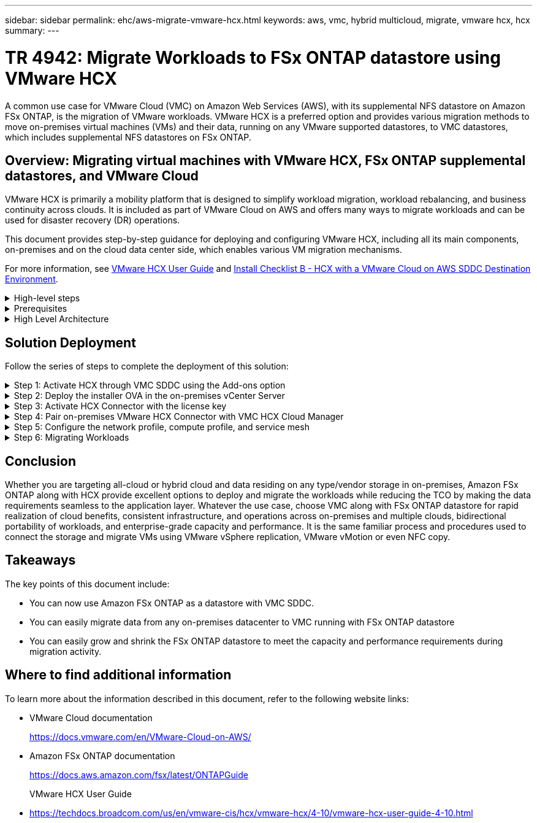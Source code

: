 ---
sidebar: sidebar
permalink: ehc/aws-migrate-vmware-hcx.html
keywords: aws, vmc, hybrid multicloud, migrate, vmware hcx, hcx
summary:
---

= TR 4942: Migrate Workloads to FSx ONTAP datastore using VMware HCX
:hardbreaks:
:nofooter:
:icons: font
:linkattrs:
:imagesdir: ../media/

[.lead]
A common use case for VMware Cloud (VMC) on Amazon Web Services (AWS),  with its supplemental NFS datastore on Amazon FSx ONTAP,  is the migration of VMware workloads. VMware HCX is a preferred option and provides various migration methods to move on-premises virtual machines (VMs) and their data,  running on any VMware supported datastores,  to VMC datastores,  which includes supplemental NFS datastores on FSx ONTAP.

== Overview: Migrating virtual machines with VMware HCX, FSx ONTAP supplemental datastores, and VMware Cloud

VMware HCX is primarily a mobility platform that is designed to simplify workload migration, workload rebalancing,  and business continuity across clouds.  It is included as part of VMware Cloud on AWS and offers many ways to migrate workloads and can be used for disaster recovery (DR) operations.  

This document provides step-by-step guidance for deploying and configuring VMware HCX,  including all its main components,  on-premises and on the cloud data center side,  which enables various VM migration mechanisms.  

For more information, see https://techdocs.broadcom.com/us/en/vmware-cis/hcx/vmware-hcx/4-10/vmware-hcx-user-guide-4-10.html[VMware HCX User Guide^] and https://techdocs.broadcom.com/us/en/vmware-cis/hcx/vmware-hcx/4-10/getting-started-with-vmware-hcx-4-10/install-checklist-b-hcx-with-a-vmc-sddc-instance.html[Install Checklist B - HCX with a VMware Cloud on AWS SDDC Destination Environment^].

.High-level steps
[%collapsible]
=====
This list provides the high-level steps to install and configure VMware HCX:

. Activate HCX for the VMC software-defined data center (SDDC) through VMware Cloud Services Console.
. Download and deploy the HCX Connector OVA installer in the on-premises vCenter Server.
. Activate HCX with a license key.
. Pair on-premises VMware HCX Connector with VMC HCX Cloud Manager.
. Configure the network profile, compute profile, and service mesh.
. (Optional) Perform Network Extension to extend the network and avoid re-IP.
. Validate the appliance status and ensure that migration is possible.
. Migrate the VM workloads.
=====

.Prerequisites
[%collapsible]
=====
Before you begin, make sure the following prerequisites are met. For more information, see https://techdocs.broadcom.com/us/en/vmware-cis/hcx/vmware-hcx/4-10/vmware-hcx-user-guide-4-10/preparing-for-hcx-installations.html[Preparing for Installation^].  After the prerequisites are in place, including connectivity,  configure and activate HCX by generating a license key from the VMware HCX Console at VMC. After HCX is activated, the vCenter Plug- in is deployed and can be accessed by using the vCenter Console for management.  

The following installation steps must be completed before proceeding with HCX activation and deployment:

. Use an existing VMC SDDC or create a new SDDC following this link:aws-setup.html[NetApp link^] or this https://docs.vmware.com/en/VMware-Cloud-on-AWS/services/com.vmware.vmc-aws.getting-started/GUID-EF198D55-03E3-44D1-AC48-6E2ABA31FF02.html[VMware link^].

. The network path from the on-premises vCenter environment to the VMC SDDC must support migration of VMs by using vMotion. 

. Make sure the required https://techdocs.broadcom.com/us/en/vmware-cis/hcx/vmware-hcx/4-10/vmware-hcx-user-guide-4-10/preparing-for-hcx-installations/network-port-and-protocol-requirements.html[firewall rules and ports^] are allowed for vMotion traffic between the on-premises vCenter Server and the SDDC vCenter. 

. The FSx ONTAP NFS volume should be mounted as a supplemental datastore in the VMC SDDC.  To attach the NFS datastores to the appropriate cluster, follow the steps outlined in this link:aws-native-overview.html[NetApp link^] or this https://docs.vmware.com/en/VMware-Cloud-on-AWS/services/com.vmware.vmc-aws-operations/GUID-D55294A3-7C40-4AD8-80AA-B33A25769CCA.html[VMware link^].
=====

.High Level Architecture
[%collapsible]
=====
For testing purposes, the on-premises lab environment used for this validation was connected through a site-to-site VPN to AWS VPC, which allowed on-premises connectivity to AWS and to VMware cloud SDDC through External transit gateway. HCX migration and network extension traffic flows over the internet between on-premises and VMware cloud destination SDDC.  This architecture can be modified to use Direct Connect private virtual interfaces.

The following image depicts the high-level architecture. 

image:fsx-hcx-image1.png["Figure showing input/output dialog or representing written content"]
=====

== Solution Deployment

Follow the series of steps to complete the deployment of this solution:

.Step 1: Activate HCX through VMC SDDC using the Add-ons option
[%collapsible]
=====
To perform the installation, complete the following steps:

. Log in to the VMC Console at https://vmc.vmware.com/home[vmc.vmware.com^] and access Inventory. 
. To select the appropriate SDDC and access Add- ons, click View Details on SDDC and select the Add Ons tab.
. Click Activate for VMware HCX.
+
[NOTE]
This step takes up to 25 minutes to complete.
+
image:fsx-hcx-image2.png["Figure showing input/output dialog or representing written content"]

. After the deployment is complete, validate the deployment by confirming that HCX Manager and its associated plug-ins are available in vCenter Console.
. Create the appropriate Management Gateway firewalls to open the ports necessary to access HCX Cloud Manager.HCX Cloud Manager is now ready for HCX operations.
=====

.Step 2: Deploy the installer OVA in the on-premises vCenter Server
[%collapsible]
=====
For the on-premises Connector to communicate with the HCX Manager in VMC, make sure that the appropriate firewall ports are open in the on-premises environment.

. From the VMC Console,  navigate to the HCX Dashboard,  go to Administration,  and select the Systems Update tab. Click Request a Download Link for the HCX Connector OVA image. 
. With the HCX Connector downloaded, deploy the OVA in the on-premises vCenter Server. Right- click vSphere Cluster and select the Deploy OVF Template option.  
+
image:fsx-hcx-image5.png["Figure showing input/output dialog or representing written content"]

. Enter the required information in the Deploy OVF Template wizard, click Next and then Finish to deploy the VMware HCX Connector OVA. 
. Power on the virtual appliance manually.For step- by- step instructions, go to https://docs.vmware.com/en/VMware-HCX/services/user-guide/GUID-BFD7E194-CFE5-4259-B74B-991B26A51758.html[VMware HCX User Guide^].
=====

.Step 3: Activate HCX Connector with the license key
[%collapsible]
=====
After you deploy the VMware HCX Connector OVA on-premises and start the appliance, complete the following steps to activate HCX Connector. Generate the license key from the VMware HCX Console at VMC and input the license during the VMware HCX Connector setup.

. From the VMware Cloud Console, go to Inventory, select the SDDC, and click View Details.  From the Add Ons tab, in the VMware HCX tile, click Open HCX.
. From the Activation Keys tab, click Create Activation Key.  Select the System Type as HCX Connector and click Confirm to generate the key. Copy the activation key.
+
image:fsx-hcx-image7.png["Figure showing input/output dialog or representing written content"]
+
[NOTE]
A separate key is required for each HCX Connector deployed on-premises.

. Log in to the on-premises VMware HCX Connector at `"https://hcxconnectorIP:9443"` using administrator credentials.  
+
[NOTE]
Use the password defined during the OVA deployment.

. In the Licensing section, enter the activation key copied from step 2 and click Activate.
+
[NOTE]
The on-premises HCX Connector must have internet access for the activation to complete successfully.

. Under Datacenter Location, provide the desired location for installing the VMware HCX Manager on-premises. Click Continue.
. Under System Name, update the name and click Continue.
. Select Yes and then Continue.
. Under Connect Your vCenter, provide the IP address or fully qualified domain name (FQDN) and the credentials for the vCenter Server and click Continue.
+
[NOTE]
Use the FQDN to avoid communication issues later.

. Under Configure SSO/PSC, provide the Platform Services Controller's FQDN or IP address and click Continue.
+
[NOTE]
Enter the vCenter Server’s IP address or FQDN.

. Verify that the information is entered correctly and click Restart.
. After complete, the vCenter Server is displayed as green. Both the vCenter Server and SSO must have the correct configuration parameters, which should be the same as the previous page.
+
[NOTE]
This process should take approximately 10–20 minutes and for the plug-in to be added to the vCenter Server.  

image:fsx-hcx-image8.png["Figure showing input/output dialog or representing written content"]
=====

.Step 4: Pair on-premises VMware HCX Connector with VMC HCX Cloud Manager
[%collapsible]
=====
. To create a site pair between the on-premises vCenter Server and the VMC SDDC, log in to the on-premises vCenter Server and access the HCX vSphere Web Client Plug- in.
+
image:fsx-hcx-image9.png["Figure showing input/output dialog or representing written content"]

. Under Infrastructure, click Add a Site Pairing.  To authenticate the remote site,  enter the VMC HCX Cloud Manager URL or IP address and the credentials for the CloudAdmin role.
+
image:fsx-hcx-image10.png["Figure showing input/output dialog or representing written content"]
+
[NOTE]
HCX information can be retrieved from the SDDC Settings page.
+
image:fsx-hcx-image11.png["Figure showing input/output dialog or representing written content"]
+
image:fsx-hcx-image12.png["Figure showing input/output dialog or representing written content"]

. To initiate the site pairing, click Connect.
+
[NOTE]
VMware HCX Connector must be able to communicate with the HCX Cloud Manager IP over port 443.

. After the pairing is created, the newly configured site pairing is available on the HCX Dashboard.
=====

.Step 5: Configure the network profile, compute profile, and service mesh
[%collapsible]
=====
The VMware HCX Interconnect (HCX-IX) appliance provides secure tunnel capabilities over the internet and private connections to the target site that enable replication and vMotion-based capabilities. The interconnect provides encryption, traffic engineering, and an SD-WAN.  To create the HCI-IX Interconnect Appliance, complete the following steps:

. Under Infrastructure, select Interconnect > Multi-Site Service Mesh > Compute Profiles > Create Compute Profile.
+
[NOTE]
Compute profiles contain the compute, storage, and network deployment parameters required to deploy an interconnect virtual appliance. They also specify which portion of the VMware data center will be accessible to the HCX service.
+
For detailed instructions, see https://techdocs.broadcom.com/us/en/vmware-cis/hcx/vmware-hcx/4-10/vmware-hcx-user-guide-4-10/configuring-and-managing-the-hcx-interconnect/configuring-the-hcx-service-mesh/create-a-compute-profile.html[Creating a Compute Profile^].
+
image:fsx-hcx-image13.png["Figure showing input/output dialog or representing written content"]

. After the compute profile is created, create the network profile by selecting Multi-Site Service Mesh > Network Profiles > Create Network Profile.
. The network profile defines a range of IP address and networks that will be used by HCX for its virtual appliances.
+
[NOTE]
This will require two or more IP address. These IP addresses will be assigned from the management network to virtual appliances.
+
image:fsx-hcx-image14.png["Figure showing input/output dialog or representing written content"]
+
For detailed instructions, see https://techdocs.broadcom.com/us/en/vmware-cis/hcx/vmware-hcx/4-10/vmware-hcx-user-guide-4-10/configuring-and-managing-the-hcx-interconnect/configuring-the-hcx-service-mesh/create-a-network-profile.html[Creating a Network Profile^].
+
[NOTE]
If you are connecting with an SD-WAN over the internet, you have to reserve public IPs under the Networking and Security section.

. To create a service mesh,  select the Service Mesh tab within the Interconnect option and select on-premises and VMC SDDC sites.
+
The service mesh establishes a local and remote compute and network profile pair. 
+
image:fsx-hcx-image15.png["Figure showing input/output dialog or representing written content"]
+
[NOTE]
Part of this process involves deploying HCX appliances that will be automatically configured on both the source and target sites, creating a secure transport fabric.

. Select the source and remote compute profiles and click Continue.
+
image:fsx-hcx-image16.png["Figure showing input/output dialog or representing written content"]

. Select the service to be activated and click Continue.
+
image:fsx-hcx-image17.png["Figure showing input/output dialog or representing written content"]
+
[NOTE]
An HCX Enterprise license is required for Replication Assisted vMotion Migration, SRM Integration,  and OS Assisted Migration.

. Create a name for the service mesh and click Finish to begin the creation process.  The deployment should take approximately 30 minutes to complete. After the service mesh is configured, the virtual infrastructure and networking required to migrate the workload VMs has been created.
+
image:fsx-hcx-image18.png["Figure showing input/output dialog or representing written content"]
=====

.Step 6: Migrating Workloads
[%collapsible]
=====
HCX provides bidirectional migration services between two or more distinct environments such as on-premises and VMC SDDCs. Application workloads can be migrated to and from HCX activated sites using a variety of migration technologies such as HCX bulk migration, HCX vMotion, HCX Cold migration, HCX Replication Assisted vMotion (available with HCX Enterprise edition),  and HCX OS Assisted Migration (available with HCX Enterprise edition).

To learn more about available HCX migration technologies, see https://techdocs.broadcom.com/us/en/vmware-cis/hcx/vmware-hcx/4-10/vmware-hcx-user-guide-4-10/migrating-virtual-machines-with-vmware-hcx/vmware-hcx-migration-types.html[VMware HCX Migration Types^]

The HCX-IX appliance uses the Mobility Agent service to perform vMotion, Cold, and Replication Assisted vMotion (RAV) migrations.

[NOTE]
The HCX-IX appliance adds the Mobility Agent service as a host object in the vCenter Server. The processor, memory, storage and networking resources displayed on this object do not represent actual consumption on the physical hypervisor hosting the IX appliance.

image:fsx-hcx-image19.png["Figure showing input/output dialog or representing written content"]

.VMware HCX vMotion
[%collapsible]
====== 
This section describes the HCX vMotion mechanism. This migration technology uses the VMware vMotion protocol to migrate a VM to VMC SDDC.  The vMotion migration option is used for migrating the VM state of a single VM at a time.  There is no service interruption during this migration method.  

[NOTE]
Network Extension should be in place (for the port group in which the VM is attached) in order to migrate the VM without the need to make an IP address change.

. From the on-premises vSphere client,  go to Inventory, right- click on the VM to be migrated,  and select HCX Actions > Migrate to HCX Target Site.
+
image:fsx-hcx-image20.png["Figure showing input/output dialog or representing written content"]

. In the Migrate Virtual Machine wizard,  select the Remote Site Connection (target VMC SDDC). 
+
image:fsx-hcx-image21.png["Figure showing input/output dialog or representing written content"]

. Add a group name and under Transfer and Placement, update the mandatory fields (Cluster, Storage, and Destination Network), Click Validate.
+
image:fsx-hcx-image22.png["Figure showing input/output dialog or representing written content"]

. After the validation checks are complete, click Go to initiate the migration.
+
[NOTE]
The vMotion transfer captures the VM active memory, its execution state, its IP address, and its MAC address.  For more information about the requirements and limitations of HCX vMotion,  see https://techdocs.broadcom.com/us/en/vmware-cis/hcx/vmware-hcx/4-10/vmware-hcx-user-guide-4-10/migrating-virtual-machines-with-vmware-hcx/understanding-vmware-hcx-vmotion-and-cold-migration.html#GUID-517866F6-AF06-4EFC-8FAE-DA067418D584-en[Understanding VMware HCX vMotion and Cold Migration^].

. You can monitor the progress and completion of the vMotion from the HCX > Migration dashboard.
+
image:fsx-hcx-image23.png["Figure showing input/output dialog or representing written content"]
======

.VMware Replication Assisted vMotion
[%collapsible]
====== 
As you might have noticed from VMware documentation, VMware HCX Replication Assisted vMotion (RAV) combines the benefits of bulk migration and vMotion. Bulk migration uses vSphere Replication to migrate multiple VMs in parallel—the VM gets rebooted during switchover. HCX vMotion migrates with no downtime,  but it is performed serially one VM at a time in a replication group.  RAV replicates the VM in parallel and keeps it in sync until the switchover window.  During the switchover process, it migrates one VM at a time with no downtime for the VM.

The following screenshot show the migration profile as Replication Assisted vMotion.

image:fsx-hcx-image24.png["Figure showing input/output dialog or representing written content"]

The duration of the replication might be longer compared to the vMotion of a small number of VMs.  With RAV, only sync the deltas and include the memory contents. The following is a screenshot of the migration status—it shows how the start time of the migration is the same and the end time is different for each VM.

image:fsx-hcx-image25.png["Figure showing input/output dialog or representing written content"]
======

For additional information about the HCX migration options and on how to migrate workloads from on-premises to VMware Cloud on AWS using HCX, see the https://techdocs.broadcom.com/us/en/vmware-cis/hcx/vmware-hcx/4-10/vmware-hcx-user-guide-4-10/migrating-virtual-machines-with-vmware-hcx.html[VMware HCX User Guide^].

[NOTE]
VMware HCX vMotion requires 100Mbps or higher throughput capability.

[NOTE]
The target VMC FSx ONTAP datastore must have sufficient space to accommodate the migration.
=====

== Conclusion
Whether you are targeting all-cloud or hybrid cloud and data residing on any type/vendor storage in on-premises, Amazon FSx ONTAP along with HCX provide excellent options to deploy and migrate the workloads while reducing the TCO by making the data requirements seamless to the application layer.  Whatever the use case, choose VMC along with FSx ONTAP datastore for rapid realization of cloud benefits, consistent infrastructure, and operations across on-premises and multiple clouds, bidirectional portability of workloads, and enterprise-grade capacity and performance. It is the same familiar process and procedures used to connect the storage and migrate VMs using VMware vSphere replication, VMware vMotion or even NFC copy.

== Takeaways
The key points of this document include:

* You can now use Amazon FSx ONTAP as a datastore with VMC SDDC.
* You can easily migrate data from any on-premises datacenter to VMC running with FSx ONTAP datastore
* You can easily grow and shrink the FSx ONTAP datastore to meet the capacity and performance requirements during migration activity.

== Where to find additional information
To learn more about the information described in this document, refer to the following website links:

* VMware Cloud documentation
+
https://docs.vmware.com/en/VMware-Cloud-on-AWS/[https://docs.vmware.com/en/VMware-Cloud-on-AWS/^]

* Amazon FSx ONTAP documentation
+
https://docs.aws.amazon.com/fsx/latest/ONTAPGuide[https://docs.aws.amazon.com/fsx/latest/ONTAPGuide^]
+
VMware HCX User Guide

* https://techdocs.broadcom.com/us/en/vmware-cis/hcx/vmware-hcx/4-10/vmware-hcx-user-guide-4-10.html[https://techdocs.broadcom.com/us/en/vmware-cis/hcx/vmware-hcx/4-10/vmware-hcx-user-guide-4-10.html^]
